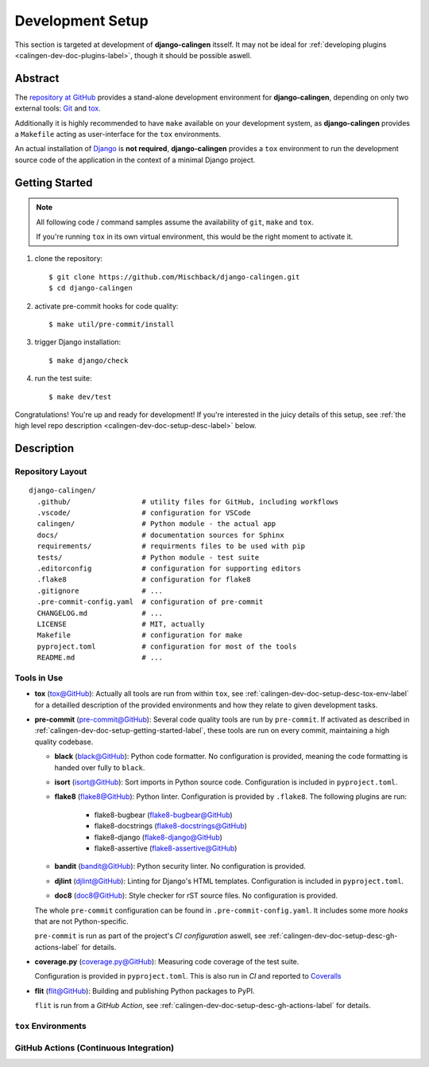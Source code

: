 .. _calingen-dev-doc-setup-label:

#################
Development Setup
#################

This section is targeted at development of |calingen| itsself. It may not be
ideal for :ref:`developing plugins <calingen-dev-doc-plugins-label>`, though it
should be possible aswell.

********
Abstract
********

The `repository at GitHub`_ provides a stand-alone development environment
for |calingen|, depending on only two external tools: `Git`_ and `tox`_.

Additionally it is highly recommended to have ``make`` available on your
development system, as |calingen| provides a ``Makefile`` acting as
user-interface for the ``tox`` environments.

An actual installation of `Django`_ is **not required**, |calingen| provides
a ``tox`` environment to run the development source code of the application
in the context of a minimal Django project.

.. _repository at GitHub: https://github.com/Mischback/django-calingen/
.. _Git: https://git-scm.com/
.. _tox: https://github.com/tox-dev/tox
.. _Django: https://djangoproject.com


.. _calingen-dev-doc-setup-getting-started-label:

***************
Getting Started
***************

.. note::
  All following code / command samples assume the availability of ``git``,
  ``make`` and ``tox``.

  If you're running ``tox`` in its own virtual environment, this would be the
  right moment to activate it.

#. clone the repository::

   $ git clone https://github.com/Mischback/django-calingen.git
   $ cd django-calingen

#. activate pre-commit hooks for code quality::

   $ make util/pre-commit/install

#. trigger Django installation::

   $ make django/check

#. run the test suite::

   $ make dev/test

Congratulations! You're up and ready for development! If you're interested in
the juicy details of this setup, see
:ref:`the high level repo description <calingen-dev-doc-setup-desc-label>`
below.


.. _calingen-dev-doc-setup-desc-label:

************
Description
************

Repository Layout
=================

::

  django-calingen/
    .github/                 # utility files for GitHub, including workflows
    .vscode/                 # configuration for VSCode
    calingen/                # Python module - the actual app
    docs/                    # documentation sources for Sphinx
    requirements/            # requirments files to be used with pip
    tests/                   # Python module - test suite
    .editorconfig            # configuration for supporting editors
    .flake8                  # configuration for flake8
    .gitignore               # ...
    .pre-commit-config.yaml  # configuration of pre-commit
    CHANGELOG.md             # ...
    LICENSE                  # MIT, actually
    Makefile                 # configuration for make
    pyproject.toml           # configuration for most of the tools
    README.md                # ...


Tools in Use
============

- **tox** (`tox@GitHub <https://github.com/tox-dev/tox>`_): Actually all tools are run
  from within ``tox``, see :ref:`calingen-dev-doc-setup-desc-tox-env-label` for
  a detailled description of the provided environments and how they relate to
  given development tasks.
- **pre-commit** (`pre-commit@GitHub <https://github.com/pre-commit/pre-commit>`_):
  Several code quality tools are run by ``pre-commit``. If activated as
  described in :ref:`calingen-dev-doc-setup-getting-started-label`, these tools
  are run on every commit, maintaining a high quality codebase.

  - **black** (`black@GitHub <https://github.com/psf/black>`_): Python code
    formatter. No configuration is provided, meaning the code formatting is
    handed over fully to ``black``.
  - **isort** (`isort@GitHub <https://github.com/PyCQA/isort>`_): Sort imports
    in Python source code. Configuration is included in ``pyproject.toml``.
  - **flake8** (`flake8@GitHub <https://github.com/PyCQA/flake8>`_): Python
    linter. Configuration is provided by ``.flake8``. The following plugins are
    run:

      - flake8-bugbear (`flake8-bugbear@GitHub <https://github.com/PyCQA/flake8-bugbear>`_)
      - flake8-docstrings (`flake8-docstrings@GitHub <https://github.com/PyCQA/flake8-docstrings>`_)
      - flake8-django (`flake8-django@GitHub <https://github.com/rocioar/flake8-django>`_)
      - flake8-assertive (`flake8-assertive@GitHub <https://github.com/jparise/flake8-assertive>`_)

  - **bandit** (`bandit@GitHub <https://github.com/PyCQA/bandit>`_): Python
    security linter. No configuration is provided.
  - **djlint** (`djlint@GitHub <https://github.com/Riverside-Healthcare/djLint>`_):
    Linting for Django's HTML templates. Configuration is included in
    ``pyproject.toml``.
  - **doc8** (`doc8@GitHub <https://github.com/PyCQA/doc8>`_): Style checker for rST
    source files. No configuration is provided.

  The whole ``pre-commit`` configuration can be found in
  ``.pre-commit-config.yaml``. It includes some more *hooks* that are not
  Python-specific.

  ``pre-commit`` is run as part of the project's *CI configuration* aswell, see
  :ref:`calingen-dev-doc-setup-desc-gh-actions-label` for details.
- **coverage.py** (`coverage.py@GitHub <https://github.com/nedbat/coveragepy>`_):
  Measuring code coverage of the test suite.

  Configuration is provided in ``pyproject.toml``. This is also run in *CI* and
  reported to
  `Coveralls <https://coveralls.io/github/Mischback/django-calingen>`_
- **flit** (`flit@GitHub <https://github.com/pypa/flit>`_): Building and
  publishing Python packages to PyPI.

  ``flit`` is run from a *GitHub Action*, see
  :ref:`calingen-dev-doc-setup-desc-gh-actions-label` for details.


.. _calingen-dev-doc-setup-desc-tox-env-label:

``tox`` Environments
====================


.. _calingen-dev-doc-setup-desc-gh-actions-label:

GitHub Actions (Continuous Integration)
=======================================

.. |calingen| replace:: **django-calingen**

